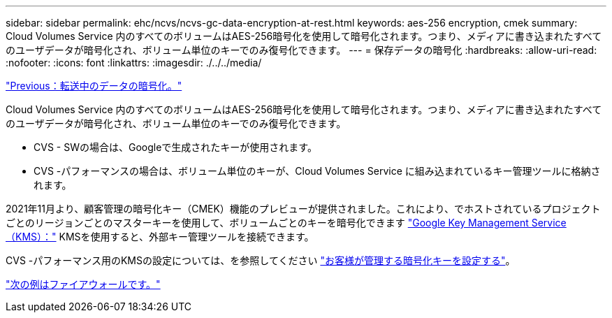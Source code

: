 ---
sidebar: sidebar 
permalink: ehc/ncvs/ncvs-gc-data-encryption-at-rest.html 
keywords: aes-256 encryption, cmek 
summary: Cloud Volumes Service 内のすべてのボリュームはAES-256暗号化を使用して暗号化されます。つまり、メディアに書き込まれたすべてのユーザデータが暗号化され、ボリューム単位のキーでのみ復号化できます。 
---
= 保存データの暗号化
:hardbreaks:
:allow-uri-read: 
:nofooter: 
:icons: font
:linkattrs: 
:imagesdir: ./../../media/


link:ncvs-gc-data-encryption-in-transit.html["Previous：転送中のデータの暗号化。"]

[role="lead"]
Cloud Volumes Service 内のすべてのボリュームはAES-256暗号化を使用して暗号化されます。つまり、メディアに書き込まれたすべてのユーザデータが暗号化され、ボリューム単位のキーでのみ復号化できます。

* CVS - SWの場合は、Googleで生成されたキーが使用されます。
* CVS -パフォーマンスの場合は、ボリューム単位のキーが、Cloud Volumes Service に組み込まれているキー管理ツールに格納されます。


2021年11月より、顧客管理の暗号化キー（CMEK）機能のプレビューが提供されました。これにより、でホストされているプロジェクトごとのリージョンごとのマスターキーを使用して、ボリュームごとのキーを暗号化できます https://cloud.google.com/kms/docs["Google Key Management Service（KMS）："^] KMSを使用すると、外部キー管理ツールを接続できます。

CVS -パフォーマンス用のKMSの設定については、を参照してください https://cloud.google.com/architecture/partners/netapp-cloud-volumes/customer-managed-keys?hl=en_US["お客様が管理する暗号化キーを設定する"^]。

link:ncvs-gc-firewall.html["次の例はファイアウォールです。"]

